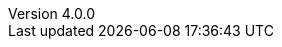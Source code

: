 :author:      Laurent Laville
:keywords:    AsciiDoc, Bootstrap, Font-Awesome, Glyphicons
:revnumber:   4.0.0
:revdate:     2014-07-04
:toc:
:brand:       AsciiDoc-Bootstrap
:brandref:    https://github.com/llaville/asciidoc-bootstrap-backend
:brandver:
:sidebar:     right
:footer:
:footer-fullwidth:
:idprefix:    _
:gitbranch:   v4
:rawbaseurl:  https://raw.github.com/llaville/asciidoc-bootstrap-backend/{gitbranch}
